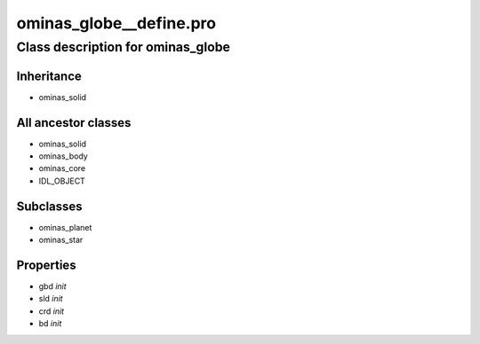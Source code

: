 ominas\_globe\_\_define.pro
===================================================================================================















Class description for ominas\_globe
___________________________________________________________________________________________________________





Inheritance
-----------


- ominas\_solid





All ancestor classes
--------------------


- ominas\_solid

- ominas\_body

- ominas\_core

- IDL\_OBJECT








Subclasses
-----------


- ominas\_planet

- ominas\_star








Properties
----------


- gbd *init* 



- sld *init* 



- crd *init* 



- bd *init* 

























